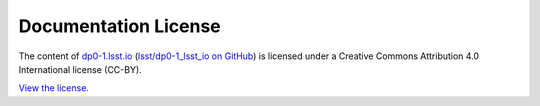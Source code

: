 #####################
Documentation License
#####################

The content of `dp0-1.lsst.io <https://dp0-1.lsst.io>`__ (`lsst/dp0-1_lsst_io on GitHub <https://github.com/lsst/dp0-1_lsst_io>`__) is licensed under a Creative Commons Attribution 4.0 International license (CC-BY).

`View the license. <https://github.com/lsst/dp0-1_lsst_io/blob/master/LICENSE>`__
